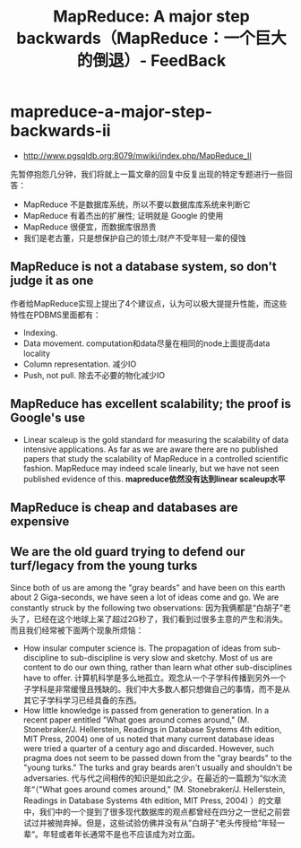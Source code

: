 * mapreduce-a-major-step-backwards-ii
#+TITLE: MapReduce: A major step backwards（MapReduce：一个巨大的倒退）- FeedBack
   - http://www.pgsqldb.org:8079/mwiki/index.php/MapReduce_II

     
先暂停抱怨几分钟，我们将就上一篇文章的回复中反复出现的特定专题进行一些回答：
   - MapReduce 不是数据库系统，所以不要以数据库库系统来判断它
   - MapReduce 有着杰出的扩展性; 证明就是 Google 的使用
   - MapReduce 很便宜，而数据库很昂贵
   - 我们是老古董，只是想保护自己的领土/财产不受年轻一辈的侵蚀
     
** MapReduce is not a database system, so don't judge it as one
作者给MapReduce实现上提出了4个建议点，认为可以极大提提升性能，而这些特性在PDBMS里面都有：
   - Indexing.
   - Data movement. computation和data尽量在相同的node上面提高data locality
   - Column representation. 减少IO
   - Push, not pull. 除去不必要的物化减少IO 

** MapReduce has excellent scalability; the proof is Google's use
   - Linear scaleup is the gold standard for measuring the scalability of data intensive applications. As far as we are aware there are no published papers that study the scalability of MapReduce in a controlled scientific fashion. MapReduce may indeed scale linearly, but we have not seen published evidence of this. *mapreduce依然没有达到linear scaleup水平*

** MapReduce is cheap and databases are expensive
** We are the old guard trying to defend our turf/legacy from the young turks
Since both of us are among the "gray beards" and have been on this earth about 2 Giga-seconds, we have seen a lot of ideas come and go. We are constantly struck by the following two observations: 因为我俩都是“白胡子”老头了，已经在这个地球上呆了超过2G秒了，我们看到过很多主意的产生和消失。而且我们经常被下面两个现象所烦恼：
   - How insular computer science is. The propagation of ideas from sub-discipline to sub-discipline is very slow and sketchy. Most of us are content to do our own thing, rather than learn what other sub-disciplines have to offer. 计算机科学是多么地孤立。观念从一个子学科传播到另外一个子学科是非常缓慢且残缺的。我们中大多数人都只想做自己的事情，而不是从其它子学科学习已经具备的东西。
   - How little knowledge is passed from generation to generation. In a recent paper entitled "What goes around comes around," (M. Stonebraker/J. Hellerstein, Readings in Database Systems 4th edition, MIT Press, 2004) one of us noted that many current database ideas were tried a quarter of a century ago and discarded. However, such pragma does not seem to be passed down from the "gray beards" to the "young turks." The turks and gray beards aren't usually and shouldn't be adversaries. 代与代之间相传的知识是如此之少。在最近的一篇题为“似水流年“（"What goes around comes around," (M. Stonebraker/J. Hellerstein, Readings in Database Systems 4th edition, MIT Press, 2004) ）的文章中，我们中的一个提到了很多现代数据库的观点都曾经在四分之一世纪之前尝试过并被抛弃掉。但是，这些试验仿佛并没有从”白胡子“老头传授给”年轻一辈“。年轻或者年长通常不是也不应该成为对立面。
